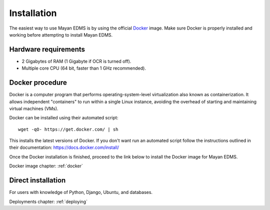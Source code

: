 Installation
============

The easiest way to use Mayan EDMS is by using the official Docker_ image.
Make sure Docker is properly installed and working before attempting to install
Mayan EDMS.

Hardware requirements
---------------------

- 2 Gigabytes of RAM (1 Gigabyte if OCR is turned off).
- Multiple core CPU (64 bit, faster than 1 GHz recommended).

Docker procedure
----------------

Docker is a computer program that performs operating-system-level
virtualization also known as containerization. It allows independent
"containers" to run within a single Linux instance, avoiding the overhead
of starting and maintaining virtual machines (VMs).

Docker can be installed using their automated script::

    wget -qO- https://get.docker.com/ | sh

This installs the latest versions of Docker. If you don't want run an automated
script follow the instructions outlined in their documentation: https://docs.docker.com/install/

Once the Docker installation is finished, proceed to the link below to install
the Docker image for Mayan EDMS.

Docker image chapter: :ref:`docker`

Direct installation
-------------------

For users with knowledge of Python, Django, Ubuntu, and databases.

Deployments chapter: :ref:`deploying`


.. _Docker: https://www.docker.com/
